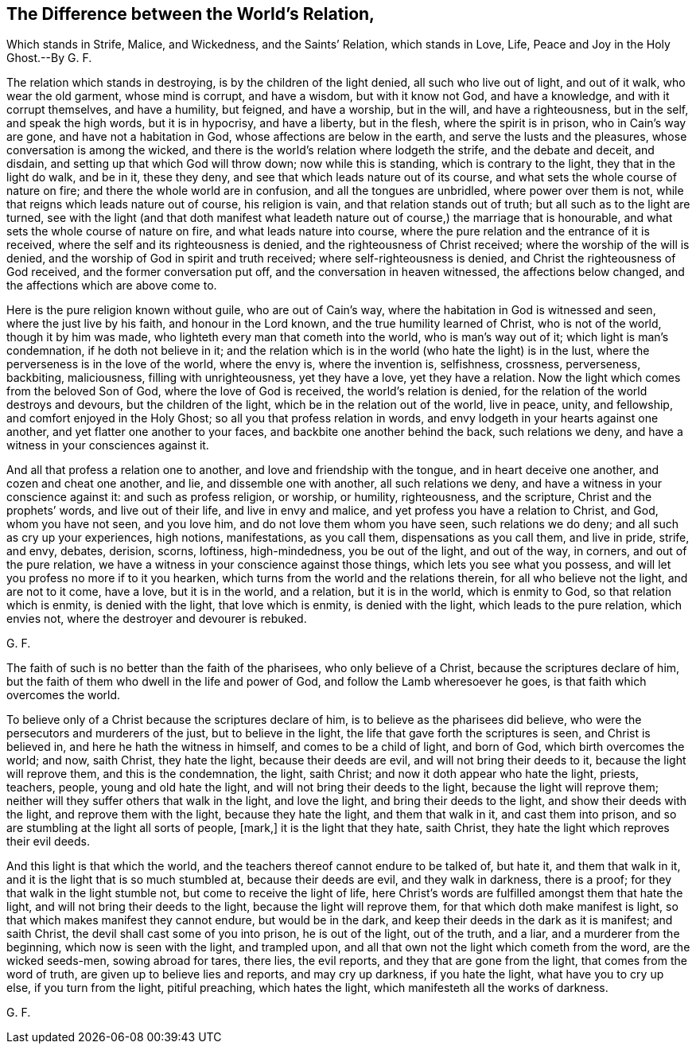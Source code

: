 [#ch24, short="The World`'s and the Saints`' Relation"]
== The Difference between the World`'s Relation,

[.heading-continuation-blurb]
Which stands in Strife, Malice, and Wickedness, and the Saints`' Relation,
which stands in Love, Life, Peace and Joy in the Holy Ghost.--By G. F.

The relation which stands in destroying, is by the children of the light denied,
all such who live out of light, and out of it walk, who wear the old garment,
whose mind is corrupt, and have a wisdom, but with it know not God, and have a knowledge,
and with it corrupt themselves, and have a humility, but feigned, and have a worship,
but in the will, and have a righteousness, but in the self, and speak the high words,
but it is in hypocrisy, and have a liberty, but in the flesh,
where the spirit is in prison, who in Cain`'s way are gone,
and have not a habitation in God, whose affections are below in the earth,
and serve the lusts and the pleasures, whose conversation is among the wicked,
and there is the world`'s relation where lodgeth the strife, and the debate and deceit,
and disdain, and setting up that which God will throw down; now while this is standing,
which is contrary to the light, they that in the light do walk, and be in it,
these they deny, and see that which leads nature out of its course,
and what sets the whole course of nature on fire;
and there the whole world are in confusion, and all the tongues are unbridled,
where power over them is not, while that reigns which leads nature out of course,
his religion is vain, and that relation stands out of truth;
but all such as to the light are turned,
see with the light (and that doth manifest what leadeth
nature out of course,) the marriage that is honourable,
and what sets the whole course of nature on fire, and what leads nature into course,
where the pure relation and the entrance of it is received,
where the self and its righteousness is denied, and the righteousness of Christ received;
where the worship of the will is denied,
and the worship of God in spirit and truth received; where self-righteousness is denied,
and Christ the righteousness of God received, and the former conversation put off,
and the conversation in heaven witnessed, the affections below changed,
and the affections which are above come to.

Here is the pure religion known without guile, who are out of Cain`'s way,
where the habitation in God is witnessed and seen, where the just live by his faith,
and honour in the Lord known, and the true humility learned of Christ,
who is not of the world, though it by him was made,
who lighteth every man that cometh into the world, who is man`'s way out of it;
which light is man`'s condemnation, if he doth not believe in it;
and the relation which is in the world (who hate the light) is in the lust,
where the perverseness is in the love of the world, where the envy is,
where the invention is, selfishness, crossness, perverseness, backbiting, maliciousness,
filling with unrighteousness, yet they have a love, yet they have a relation.
Now the light which comes from the beloved Son of God, where the love of God is received,
the world`'s relation is denied, for the relation of the world destroys and devours,
but the children of the light, which be in the relation out of the world, live in peace,
unity, and fellowship, and comfort enjoyed in the Holy Ghost;
so all you that profess relation in words,
and envy lodgeth in your hearts against one another,
and yet flatter one another to your faces, and backbite one another behind the back,
such relations we deny, and have a witness in your consciences against it.

And all that profess a relation one to another, and love and friendship with the tongue,
and in heart deceive one another, and cozen and cheat one another, and lie,
and dissemble one with another, all such relations we deny,
and have a witness in your conscience against it: and such as profess religion,
or worship, or humility, righteousness, and the scripture,
Christ and the prophets`' words, and live out of their life, and live in envy and malice,
and yet profess you have a relation to Christ, and God, whom you have not seen,
and you love him, and do not love them whom you have seen, such relations we do deny;
and all such as cry up your experiences, high notions, manifestations, as you call them,
dispensations as you call them, and live in pride, strife, and envy, debates, derision,
scorns, loftiness, high-mindedness, you be out of the light, and out of the way,
in corners, and out of the pure relation,
we have a witness in your conscience against those things,
which lets you see what you possess,
and will let you profess no more if to it you hearken,
which turns from the world and the relations therein, for all who believe not the light,
and are not to it come, have a love, but it is in the world, and a relation,
but it is in the world, which is enmity to God, so that relation which is enmity,
is denied with the light, that love which is enmity, is denied with the light,
which leads to the pure relation, which envies not,
where the destroyer and devourer is rebuked.

G+++.+++ F.

The faith of such is no better than the faith of the pharisees,
who only believe of a Christ, because the scriptures declare of him,
but the faith of them who dwell in the life and power of God,
and follow the Lamb wheresoever he goes, is that faith which overcomes the world.

To believe only of a Christ because the scriptures declare of him,
is to believe as the pharisees did believe,
who were the persecutors and murderers of the just, but to believe in the light,
the life that gave forth the scriptures is seen, and Christ is believed in,
and here he hath the witness in himself, and comes to be a child of light,
and born of God, which birth overcomes the world; and now, saith Christ,
they hate the light, because their deeds are evil, and will not bring their deeds to it,
because the light will reprove them, and this is the condemnation, the light,
saith Christ; and now it doth appear who hate the light, priests, teachers, people,
young and old hate the light, and will not bring their deeds to the light,
because the light will reprove them;
neither will they suffer others that walk in the light, and love the light,
and bring their deeds to the light, and show their deeds with the light,
and reprove them with the light, because they hate the light, and them that walk in it,
and cast them into prison, and so are stumbling at the light all sorts of people, +++[+++mark,]
it is the light that they hate, saith Christ,
they hate the light which reproves their evil deeds.

And this light is that which the world,
and the teachers thereof cannot endure to be talked of, but hate it,
and them that walk in it, and it is the light that is so much stumbled at,
because their deeds are evil, and they walk in darkness, there is a proof;
for they that walk in the light stumble not, but come to receive the light of life,
here Christ`'s words are fulfilled amongst them that hate the light,
and will not bring their deeds to the light, because the light will reprove them,
for that which doth make manifest is light,
so that which makes manifest they cannot endure, but would be in the dark,
and keep their deeds in the dark as it is manifest; and saith Christ,
the devil shall cast some of you into prison, he is out of the light, out of the truth,
and a liar, and a murderer from the beginning, which now is seen with the light,
and trampled upon, and all that own not the light which cometh from the word,
are the wicked seeds-men, sowing abroad for tares, there lies, the evil reports,
and they that are gone from the light, that comes from the word of truth,
are given up to believe lies and reports, and may cry up darkness, if you hate the light,
what have you to cry up else, if you turn from the light, pitiful preaching,
which hates the light, which manifesteth all the works of darkness.

G+++.+++ F.
